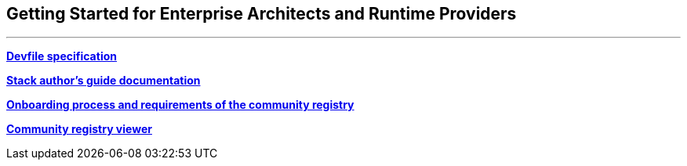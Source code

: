== Getting Started for Enterprise Architects and Runtime Providers

'''''

*https://docs.devfile.io/devfile/2.1.0/user-guide/api-reference.html[Devfile
specification]*

*https://docs.devfile.io/devfile/2.1.0/user-guide/authoring-stacks.html[Stack
author’s guide documentation]*

*https://github.com/devfile/registry/blob/main/CONTRIBUTING.md[Onboarding
process and requirements of the community registry]*

*https://registry.devfile.io/viewer[Community registry viewer]*
